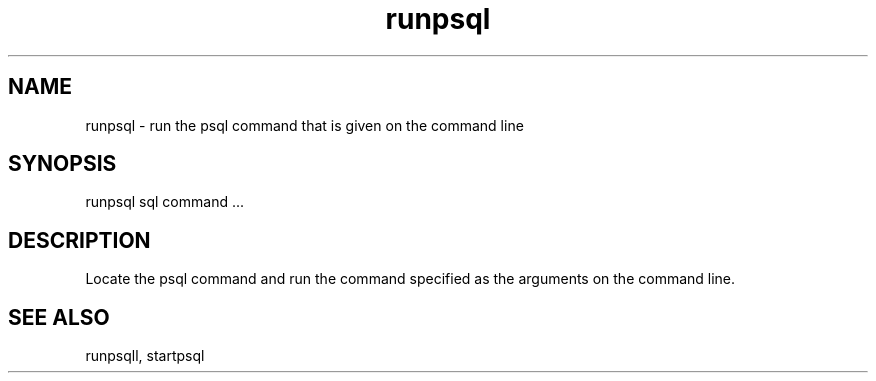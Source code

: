 '\" Copyright (C) 2017 AT&T Intellectual Property. All rights reserved. 
'\"
'\" Licensed under the Apache License, Version 2.0 (the "License");
'\" you may not use this code except in compliance
'\" with the License. You may obtain a copy of the License
'\" at http://www.apache.org/licenses/LICENSE-2.0
'\" 
'\" Unless required by applicable law or agreed to in writing, software 
'\" distributed under the License is distributed on an "AS IS" BASIS, 
'\" WITHOUT WARRANTIES OR CONDITIONS OF ANY KIND, either express or 
'\" implied. See the License for the specific language governing 
'\" permissions and limitations under the License.
.TH runpsql 1PG {{DATE}} ONAP ONAP
.SH NAME
runpsql - run the psql command that is given on the command line
.SH SYNOPSIS
runpsql sql command ...
.SH DESCRIPTION
Locate the psql command and run the command specified as the arguments on the command line.
.SH "SEE ALSO"
runpsqll, startpsql

